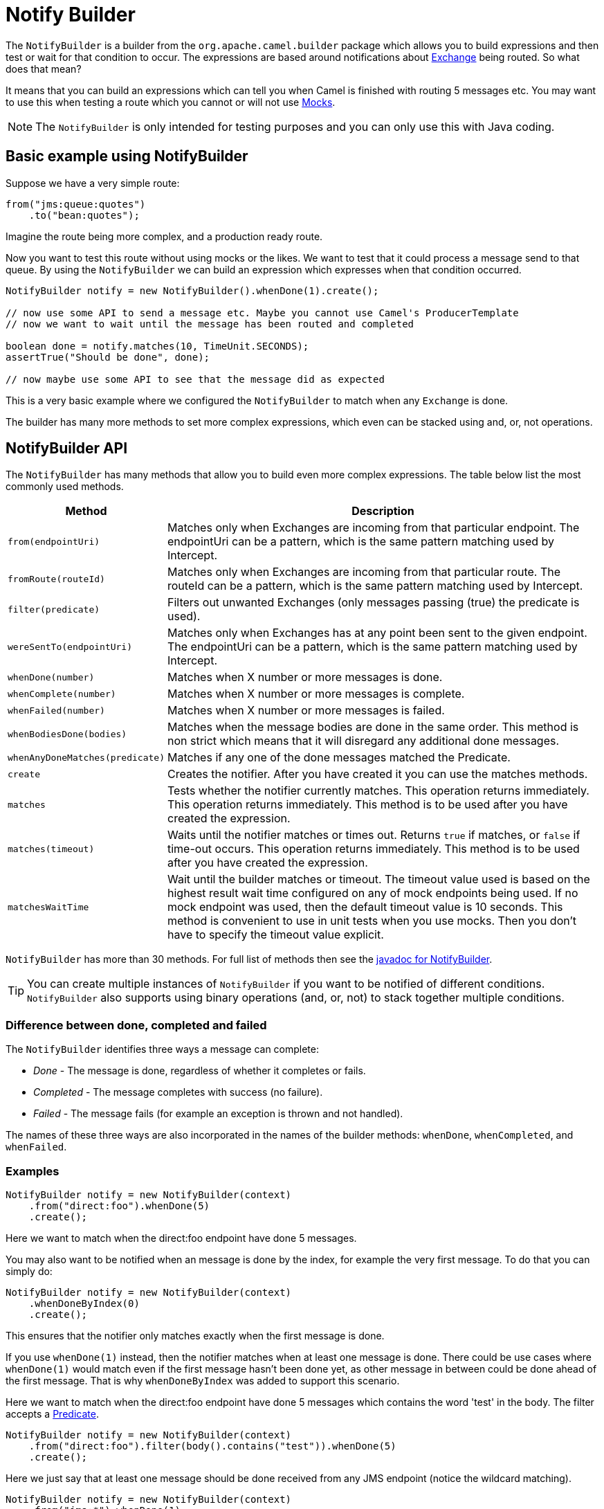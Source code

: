 = Notify Builder

The `NotifyBuilder` is a builder from the `org.apache.camel.builder` package which allows you to build expressions and then test or wait for that condition to occur.
The expressions are based around notifications about xref:exchange.adoc[Exchange] being routed.
So what does that mean?

It means that you can build an expressions which can tell you when Camel is finished with routing 5 messages etc.
You may want to use this when testing a route which you cannot or will not use xref:components::mock-component.adoc[Mocks].

NOTE: The `NotifyBuilder` is only intended for testing purposes and you can only use this with Java coding.

== Basic example using NotifyBuilder

Suppose we have a very simple route:

[source,java]
----
from("jms:queue:quotes")
    .to("bean:quotes");
----

Imagine the route being more complex, and a production ready route.

Now you want to test this route without using mocks or the likes.
We want to test that it could process a message send to that queue.
By using the `NotifyBuilder` we can build an expression which expresses when that condition occurred.

[source,java]
----
NotifyBuilder notify = new NotifyBuilder().whenDone(1).create();

// now use some API to send a message etc. Maybe you cannot use Camel's ProducerTemplate
// now we want to wait until the message has been routed and completed

boolean done = notify.matches(10, TimeUnit.SECONDS);
assertTrue("Should be done", done);

// now maybe use some API to see that the message did as expected
----

This is a very basic example where we configured the `NotifyBuilder`
to match when any `Exchange` is done.

The builder has many more methods to set more complex expressions, which even can be stacked using and, or, not operations.

== NotifyBuilder API

The `NotifyBuilder` has many methods that allow you to build even more complex expressions.
The table below list the most commonly used methods.

[width="100%",cols="1m,4",options="header",]
|=======================================================================
|Method |Description
| from(endpointUri) | Matches only when Exchanges are incoming from that particular endpoint. The endpointUri can be a pattern, which is the same pattern matching used by Intercept.
| fromRoute(routeId) | Matches only when Exchanges are incoming from that particular route. The routeId can be a pattern, which is the same pattern matching used by Intercept.
| filter(predicate) | Filters out unwanted Exchanges (only messages passing (true) the predicate is used).
| wereSentTo(endpointUri) | Matches only when Exchanges has at any point been sent to the given endpoint. The endpointUri can be a pattern, which is the same pattern matching used by Intercept.
| whenDone(number)| Matches when X number or more messages is done.
| whenComplete(number) | Matches when X number or more messages is complete.
| whenFailed(number) | Matches when X number or more messages is failed.
| whenBodiesDone(bodies) | Matches when the message bodies are done in the same order. This method is non strict which means that it will disregard any additional done messages.
| whenAnyDoneMatches(predicate) | Matches if any one of the done messages matched the Predicate.
| create | Creates the notifier. After you have created it you can use the matches methods.
| matches | Tests whether the notifier currently matches. This operation returns immediately. This operation returns immediately. This method is to be used after you have created the expression.
| matches(timeout) | Waits until the notifier matches or times out. Returns `true` if matches, or `false` if time-out occurs. This operation returns immediately. This method is to be used after you have created the expression.
| matchesWaitTime | Wait until the builder matches or timeout. The timeout value used is based on the highest result wait time configured on any of mock endpoints being used. If no mock endpoint was used, then the default timeout value is 10 seconds. This method is convenient to use in unit tests when you use mocks. Then you don't have to specify the timeout value explicit.
|=======================================================================

`NotifyBuilder` has more than 30 methods. For full list of methods then see the https://www.javadoc.io/doc/org.apache.camel/camel-core-model/current/org/apache/camel/builder/NotifyBuilder.html[javadoc for NotifyBuilder].

TIP: You can create multiple instances of `NotifyBuilder` if you want to be notified
of different conditions. `NotifyBuilder` also supports using binary operations
(and, or, not) to stack together multiple conditions.

=== Difference between done, completed and failed

The `NotifyBuilder` identifies three ways a message can complete:

- _Done_ - The message is done, regardless of whether it completes or fails.
- _Completed_ - The message completes with success (no failure).
- _Failed_ - The message fails (for example an exception is thrown and not handled).

The names of these three ways are also incorporated in the names of the builder methods: `whenDone`, `whenCompleted`, and `whenFailed`.

=== Examples

[source,java]
----
NotifyBuilder notify = new NotifyBuilder(context)
    .from("direct:foo").whenDone(5)
    .create();
----

Here we want to match when the direct:foo endpoint have done 5 messages.

You may also want to be notified when an message is done by the index, for example the very first message. To do that you can simply do:

[source,java]
----
NotifyBuilder notify = new NotifyBuilder(context)
    .whenDoneByIndex(0)
    .create();
----

This ensures that the notifier only matches exactly when the first message is done.

If you use `whenDone(1)` instead, then the notifier matches when at least one message is done.
There could be use cases where `whenDone(1)` would match even if the first message hasn't been done yet,
as other message in between could be done ahead of the first message.
That is why `whenDoneByIndex` was added to support this scenario.

Here we want to match when the direct:foo endpoint have done 5 messages which contains the word 'test' in the body.
The filter accepts a xref:predicate.adoc[Predicate].

[source,java]
----
NotifyBuilder notify = new NotifyBuilder(context)
    .from("direct:foo").filter(body().contains("test")).whenDone(5)
    .create();
----

Here we just say that at least one message should be done received from any JMS endpoint (notice the wildcard matching).

[source,java]
----
NotifyBuilder notify = new NotifyBuilder(context)
    .from("jms:*").whenDone(1)
    .create();
----

Here, we just say that at least three message should be done received from any of myCoolRoutes (notice the wildcard matching).

[source,java]
----
NotifyBuilder notify = new NotifyBuilder(context)
.fromRoute("myCoolRoutes*").whenDone(3)
.create();
----

Here, we just say that at least three message should be done received from any of myCoolRoutes (notice the wildcard matching).

[source,java]
----
NotifyBuilder notify = new NotifyBuilder(context)
    .from("direct:foo").whenDone(5)
    .and().from("direct:bar").whenDone(7)
    .create();
----

Here both 5 foo messages and 7 bar messages must be done. Notice the use of the and operator.

[source,java]
----
NotifyBuilder notify = new NotifyBuilder(context)
    .from("direct:foo").whenBodiesReceived("Hello World", "Bye World")
    .create();
----

Here we expect to receive two messages with Hello World and Bye World.

[source,java]
----
NotifyBuilder notify = new NotifyBuilder(context)
    .whenAnyReceivedMatches(body().contains("Camel"))
    .create();
----

=== Using mock endpoint for fine-grained expectations

Here we want to match when we have received a message which contains Camel in the body.

[source,java]
----
// lets use a mock to set the expressions as it got many great assertions for that
// notice we use mock:assert which does NOT exist in the route, its just a pseudo name
MockEndpoint mock = getMockEndpoint("mock:assert");
mock.expectedBodiesReceivedInAnyOrder("Hello World", "Bye World", "Hi World");

NotifyBuilder notify = new NotifyBuilder(context)
    .from("direct:foo").whenReceivedSatisfied(mock)
    .create();
----

Here we combine a xref:components::mock-component.adoc[Mock] with the `NotifyBuilder`.
We use the mock to set fine-grained expectations such as we should receive 3 messages in any order. Then using the builder we can tell that those messages should be received from the direct:foo endpoint. You can combine multiple expressions as much as you like.
However, we suggest using the mock for fine-grained expectations that you may already know how to use. You can also specify that the Exchanges must have been sent to a given endpoint.

=== Using wereSentTo

For example in the following we expect the message to be sent to mock:bar

[source,java]
----
NotifyBuilder notify = new NotifyBuilder(context)
    .wereSentTo("mock:bar")
    .create();
----

You can combine this with any of the other expectations, such as, to only match if 3+ messages are done, and were sent to the mock:bar endpoint:

[source,java]
----
NotifyBuilder notify = new NotifyBuilder(context)
    .whenDone(3).wereSentTo("mock:bar")
    .create();
----

You can add additional `wereSentTo`, such as the following two:

[source,java]
----
NotifyBuilder notify = new NotifyBuilder(context)
    .wereSentTo("activemq:queue:foo").wereSentTo("activemq:queue:bar")
.create();
----

As well as you can expect a number of messages to be done, and a message to fail, which has to be sent to another endpoint:

[source,java]
----
NotifyBuilder notify = new NotifyBuilder(context)
    .whenDone(3).wereSentTo("activemq:queue:goodOrder")
    .and().whenFailed(1).wereSentTo("activemq:queue:badOrder")
    .create();
----
